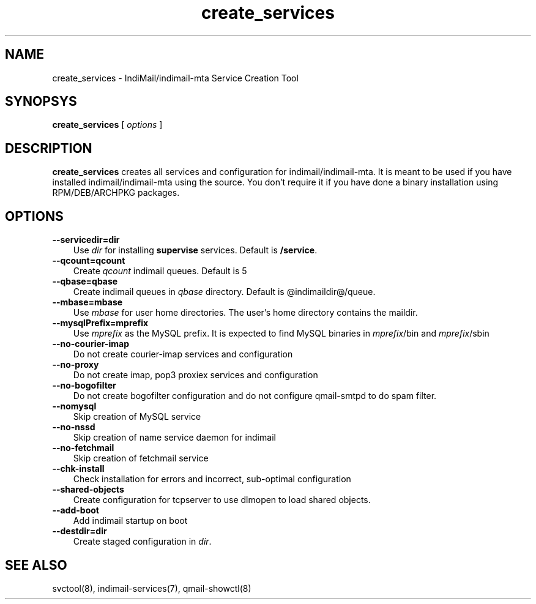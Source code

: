 .TH create_services 8
.SH NAME
create_services \- IndiMail/indimail-mta Service Creation Tool

.SH SYNOPSYS
.B create_services
[
.I options
]

.SH DESCRIPTION

\fBcreate_services\fR creates all services and configuration for
indimail/indimail-mta. It is meant to be used if you have installed
indimail/indimail-mta using the source. You don't require it if you have
done a binary installation using RPM/DEB/ARCHPKG packages.

.SH OPTIONS
.TP 3
\fB\--servicedir=dir\fR
Use \fIdir\fR for installing \fBsupervise\fR services. Default is
\fB/service\fR.

.TP
\fB\--qcount=qcount\fR
Create \fIqcount\fR indimail queues. Default is 5

.TP
\fB\--qbase=qbase\fR
Create indimail queues in \fIqbase\fR directory. Default is @indimaildir@/queue.

.TP
\fB\--mbase=mbase\fR
Use \fImbase\fR for user home directories. The user's home directory
contains the maildir.

.TP
\fB\--mysqlPrefix=mprefix\fR
Use \fImprefix\fR as the MySQL prefix. It is expected to find MySQL
binaries in \fImprefix\fR/bin and \fImprefix\fR/sbin

.TP
\fB\--no-courier-imap\fR
Do not create courier-imap services and configuration

.TP
\fB\--no-proxy\fR
Do not create imap, pop3 proxiex services and configuration

.TP
\fB\--no-bogofilter\fR
Do not create bogofilter configuration and do not configure qmail-smtpd to
do spam filter.

.TP
\fB\--nomysql\fR
Skip creation of MySQL service

.TP
\fB\--no-nssd\fR
Skip creation of name service daemon for indimail

.TP
\fB\--no-fetchmail\fR
Skip creation of fetchmail service

.TP
\fB\--chk-install\fR
Check installation for errors and incorrect, sub-optimal configuration

.TP
\fB\--shared-objects\fR
Create configuration for tcpserver to use dlmopen to load shared objects.

.TP
\fB\--add-boot\fR
Add indimail startup on boot

.TP
\fB\--destdir=dir\fR
Create staged configuration in \fIdir\fR.

.SH SEE ALSO
svctool(8), indimail-services(7), qmail-showctl(8)

